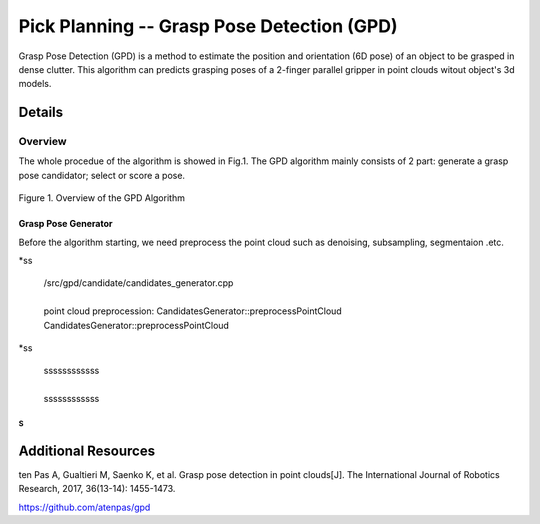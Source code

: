 ====
Pick Planning -- Grasp Pose Detection (GPD)
====
Grasp Pose Detection (GPD) is a method to estimate the position and orientation (6D pose) of an object to be grasped in dense clutter.
This algorithm can predicts grasping poses of a 2-finger parallel gripper in point clouds witout object's 3d models.

####################
Details
####################

----
Overview
----
The whole procedue of the algorithm is showed in Fig.1. The GPD algorithm mainly consists of 2 part: generate a grasp pose candidator; select or score a pose.

.. .. figure:: _static/DeepClawOverview.png
    :align: center
    :figclass: align-center

.. figure:: ./figure-GPD-overview.PNG
  :scale: 30 %
  :alt: alternate text
  :align: center
  
  Figure 1. Overview of the GPD Algorithm

****
Grasp Pose Generator
****
Before the algorithm starting, we need preprocess the point cloud such as denoising, subsampling, segmentaion .etc.

*ss

 | /src/gpd/candidate/candidates_generator.cpp  
 |
 | point cloud preprocession: CandidatesGenerator::preprocessPointCloud
 
 | CandidatesGenerator::preprocessPointCloud
 
*ss 

 | ssssssssssss   
 |
 | ssssssssssss
  

~~~~
S
~~~~




####################
Additional Resources
####################
ten Pas A, Gualtieri M, Saenko K, et al. Grasp pose detection in point clouds[J]. The International Journal of Robotics Research, 2017, 36(13-14): 1455-1473.

https://github.com/atenpas/gpd
